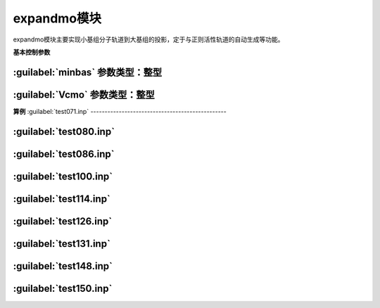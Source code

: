 expandmo模块
================================================
expandmo模块主要实现小基组分子轨道到大基组的投影，定于与正则活性轨道的自动生成等功能。

**基本控制参数**

:guilabel:`minbas` 参数类型：整型
------------------------------------------------

:guilabel:`Vcmo` 参数类型：整型
------------------------------------------------

**算例**
:guilabel:`test071.inp`
------------------------------------------------

:guilabel:`test080.inp`
------------------------------------------------

:guilabel:`test086.inp`
------------------------------------------------

:guilabel:`test100.inp`
------------------------------------------------

:guilabel:`test114.inp`
------------------------------------------------

:guilabel:`test126.inp`
------------------------------------------------

:guilabel:`test131.inp`
------------------------------------------------

:guilabel:`test148.inp`
------------------------------------------------

:guilabel:`test150.inp`
------------------------------------------------


